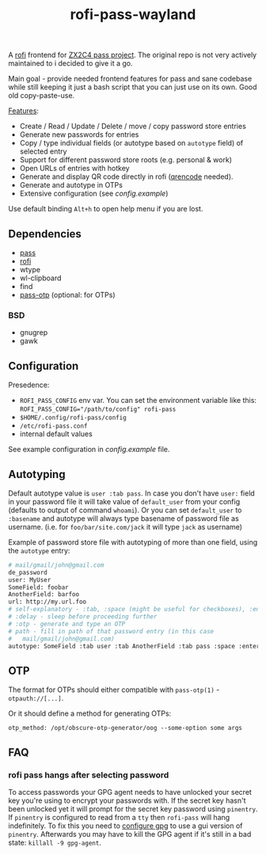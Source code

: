 #+title: rofi-pass-wayland

A [[https://github.com/lbonn/rofi][rofi]] frontend for [[http://www.passwordstore.org/][ZX2C4 pass project]]. The original repo is not very
actively maintained to i decided to give it a go. 

Main goal - provide needed frontend features for pass and sane codebase while
still keeping it just a bash script that you can just use on its own. Good old copy-paste-use.

_Features_:
- Create / Read / Update / Delete / move / copy password store entries
- Generate new passwords for entries
- Copy / type individual fields (or autotype based on ~autotype~ field) of selected entry
- Support for different password store roots (e.g. personal & work)
- Open URLs of entries with hotkey
- Generate and display QR code directly in rofi ([[https://fukuchi.org/works/qrencode/][qrencode]] needed).
- Generate and autotype in OTPs
- Extensive configuration (see [[config.example]])

Use default binding ~Alt+h~ to open help menu if you are lost.

** Dependencies
- [[http://www.passwordstore.org/][pass]]
- [[https://github.com/lbonn/rofi][rofi]]
- wtype
- wl-clipboard
- find
- [[https://github.com/tadfisher/pass-otp][pass-otp]] (optional: for OTPs)

*** BSD
- gnugrep
- gawk

** Configuration
Presedence:
- ~ROFI_PASS_CONFIG~ env var. You can set the environment variable like this:
  ~ROFI_PASS_CONFIG="/path/to/config" rofi-pass~
- =$HOME/.config/rofi-pass/config=
- =/etc/rofi-pass.conf=
- internal default values

See example configuration in [[config.example]] file.

** Autotyping
Default autotype value is ~user :tab pass~. In case you don't have ~user:~
field in your password file it will take value of ~default_user~ from your
config (defaults to output of command ~whoami~). Or you can set
~default_user~ to ~:basename~ and autotype will always type basename of
password file as username. (i.e. for ~foo/bar/site.com/jack~ it will type
~jack~ as  username)

Example of password store file with autotyping of more than one field, using the
~autotype~ entry:

#+begin_src sh
# mail/gmail/john@gmail.com
de_password
user: MyUser
SomeField: foobar
AnotherField: barfoo
url: http://my.url.foo
# self-explanatory - :tab, :space (might be useful for checkboxes), :enter
# :delay - sleep before proceeding further
# :otp - generate and type an OTP
# path - fill in path of that password entry (in this case
#   mail/gmail/john@gmail.com)
autotype: SomeField :tab user :tab AnotherField :tab pass :space :enter
#+end_src

** OTP
The format for OTPs should either compatible with =pass-otp(1)= -
~otpauth://[...]~.

Or it should define a method for generating OTPs:

: otp_method: /opt/obscure-otp-generator/oog --some-option some args

** FAQ
*** rofi pass hangs after selecting password
To access passwords your GPG agent needs to have unlocked your secret key you're
using to encrypt your passwords with. If the secret key hasn't been unlocked yet
it will prompt for the secret key password using ~pinentry~. If ~pinentry~ is
configured to read from a ~tty~ then ~rofi-pass~ will hang indefinitely. To fix this
you need to [[https://wiki.archlinux.org/title/GnuPG#pinentry][configure gpg]] to use a gui version of ~pinentry~. Afterwards you may
have to kill the GPG agent if it's still in a bad state: ~killall -9 gpg-agent~.
